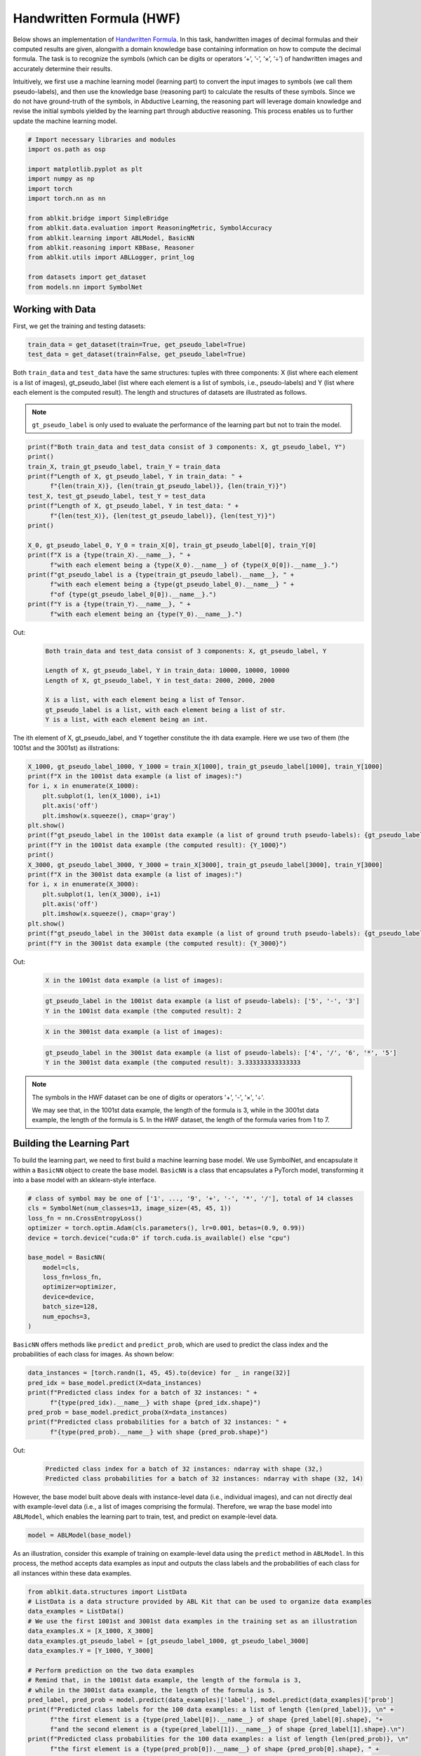 Handwritten Formula (HWF)
=========================

.. raw:: html
    
    <p>For detailed code implementation, please view it on <a class="reference external" href="https://github.com/AbductiveLearning/ABLKit/tree/Dev/examples/hwf" target="_blank">GitHub</a>.</p>

Below shows an implementation of `Handwritten
Formula <https://arxiv.org/abs/2006.06649>`__. In this
task, handwritten images of decimal formulas and their computed results
are given, alongwith a domain knowledge base containing information on
how to compute the decimal formula. The task is to recognize the symbols
(which can be digits or operators ‘+’, ‘-’, ‘×’, ‘÷’) of handwritten
images and accurately determine their results.

Intuitively, we first use a machine learning model (learning part) to
convert the input images to symbols (we call them pseudo-labels), and
then use the knowledge base (reasoning part) to calculate the results of
these symbols. Since we do not have ground-truth of the symbols, in
Abductive Learning, the reasoning part will leverage domain knowledge
and revise the initial symbols yielded by the learning part through
abductive reasoning. This process enables us to further update the
machine learning model.

.. code:: ipython3

    # Import necessary libraries and modules
    import os.path as osp

    import matplotlib.pyplot as plt
    import numpy as np
    import torch
    import torch.nn as nn

    from ablkit.bridge import SimpleBridge
    from ablkit.data.evaluation import ReasoningMetric, SymbolAccuracy
    from ablkit.learning import ABLModel, BasicNN
    from ablkit.reasoning import KBBase, Reasoner
    from ablkit.utils import ABLLogger, print_log

    from datasets import get_dataset
    from models.nn import SymbolNet

Working with Data
-----------------

First, we get the training and testing datasets:

.. code:: ipython3

    train_data = get_dataset(train=True, get_pseudo_label=True)
    test_data = get_dataset(train=False, get_pseudo_label=True)

Both ``train_data`` and ``test_data`` have the same structures: tuples
with three components: X (list where each element is a list of images),
gt_pseudo_label (list where each element is a list of symbols, i.e.,
pseudo-labels) and Y (list where each element is the computed result).
The length and structures of datasets are illustrated as follows.

.. note::

    ``gt_pseudo_label`` is only used to evaluate the performance of
    the learning part but not to train the model.

.. code:: ipython3

    print(f"Both train_data and test_data consist of 3 components: X, gt_pseudo_label, Y")
    print()
    train_X, train_gt_pseudo_label, train_Y = train_data
    print(f"Length of X, gt_pseudo_label, Y in train_data: " +
          f"{len(train_X)}, {len(train_gt_pseudo_label)}, {len(train_Y)}")
    test_X, test_gt_pseudo_label, test_Y = test_data
    print(f"Length of X, gt_pseudo_label, Y in test_data: " +
          f"{len(test_X)}, {len(test_gt_pseudo_label)}, {len(test_Y)}")
    print()
    
    X_0, gt_pseudo_label_0, Y_0 = train_X[0], train_gt_pseudo_label[0], train_Y[0]
    print(f"X is a {type(train_X).__name__}, " +
          f"with each element being a {type(X_0).__name__} of {type(X_0[0]).__name__}.")
    print(f"gt_pseudo_label is a {type(train_gt_pseudo_label).__name__}, " +
          f"with each element being a {type(gt_pseudo_label_0).__name__} " +
          f"of {type(gt_pseudo_label_0[0]).__name__}.")
    print(f"Y is a {type(train_Y).__name__}, " +
          f"with each element being an {type(Y_0).__name__}.")


Out:
    .. code:: none
        :class: code-out

        Both train_data and test_data consist of 3 components: X, gt_pseudo_label, Y
        
        Length of X, gt_pseudo_label, Y in train_data: 10000, 10000, 10000
        Length of X, gt_pseudo_label, Y in test_data: 2000, 2000, 2000
        
        X is a list, with each element being a list of Tensor.
        gt_pseudo_label is a list, with each element being a list of str.
        Y is a list, with each element being an int.
    

The ith element of X, gt_pseudo_label, and Y together constitute the ith
data example. Here we use two of them (the 1001st and the 3001st) as
illstrations:

.. code:: ipython3

    X_1000, gt_pseudo_label_1000, Y_1000 = train_X[1000], train_gt_pseudo_label[1000], train_Y[1000]
    print(f"X in the 1001st data example (a list of images):")
    for i, x in enumerate(X_1000):
        plt.subplot(1, len(X_1000), i+1)
        plt.axis('off') 
        plt.imshow(x.squeeze(), cmap='gray')
    plt.show()
    print(f"gt_pseudo_label in the 1001st data example (a list of ground truth pseudo-labels): {gt_pseudo_label_1000}")
    print(f"Y in the 1001st data example (the computed result): {Y_1000}")
    print()
    X_3000, gt_pseudo_label_3000, Y_3000 = train_X[3000], train_gt_pseudo_label[3000], train_Y[3000]
    print(f"X in the 3001st data example (a list of images):")
    for i, x in enumerate(X_3000):
        plt.subplot(1, len(X_3000), i+1)
        plt.axis('off') 
        plt.imshow(x.squeeze(), cmap='gray')
    plt.show()
    print(f"gt_pseudo_label in the 3001st data example (a list of ground truth pseudo-labels): {gt_pseudo_label_3000}")
    print(f"Y in the 3001st data example (the computed result): {Y_3000}")


Out:
    .. code:: none
        :class: code-out

        X in the 1001st data example (a list of images):
    
    .. image:: ../_static/img/hwf_dataset1.png
        :width: 210px

    .. code:: none
        :class: code-out

        gt_pseudo_label in the 1001st data example (a list of pseudo-labels): ['5', '-', '3']
        Y in the 1001st data example (the computed result): 2
    
    .. code:: none
        :class: code-out

        X in the 3001st data example (a list of images):
    
    .. image:: ../_static/img/hwf_dataset2.png
        :width: 350px

    .. code:: none
        :class: code-out

        gt_pseudo_label in the 3001st data example (a list of pseudo-labels): ['4', '/', '6', '*', '5']
        Y in the 3001st data example (the computed result): 3.333333333333333
    

.. note::

    The symbols in the HWF dataset can be one of digits or operators
    '+', '-', '×', '÷'.

    We may see that, in the 1001st data example, the length of the
    formula is 3, while in the 3001st data example, the length of the
    formula is 5. In the HWF dataset, the length of the formula varies from
    1 to 7.

Building the Learning Part
--------------------------

To build the learning part, we need to first build a machine learning
base model. We use SymbolNet, and encapsulate it within a ``BasicNN``
object to create the base model. ``BasicNN`` is a class that
encapsulates a PyTorch model, transforming it into a base model with an
sklearn-style interface.

.. code:: ipython3

    # class of symbol may be one of ['1', ..., '9', '+', '-', '*', '/'], total of 14 classes
    cls = SymbolNet(num_classes=13, image_size=(45, 45, 1))
    loss_fn = nn.CrossEntropyLoss()
    optimizer = torch.optim.Adam(cls.parameters(), lr=0.001, betas=(0.9, 0.99))
    device = torch.device("cuda:0" if torch.cuda.is_available() else "cpu")
    
    base_model = BasicNN(
        model=cls,
        loss_fn=loss_fn,
        optimizer=optimizer,
        device=device,
        batch_size=128,
        num_epochs=3,
    )

``BasicNN`` offers methods like ``predict`` and ``predict_prob``, which
are used to predict the class index and the probabilities of each class
for images. As shown below:

.. code:: ipython3

    data_instances = [torch.randn(1, 45, 45).to(device) for _ in range(32)]
    pred_idx = base_model.predict(X=data_instances)
    print(f"Predicted class index for a batch of 32 instances: " +
          f"{type(pred_idx).__name__} with shape {pred_idx.shape}")
    pred_prob = base_model.predict_proba(X=data_instances)
    print(f"Predicted class probabilities for a batch of 32 instances: " +
          f"{type(pred_prob).__name__} with shape {pred_prob.shape}")


Out:
    .. code:: none
        :class: code-out

        Predicted class index for a batch of 32 instances: ndarray with shape (32,)
        Predicted class probabilities for a batch of 32 instances: ndarray with shape (32, 14)
    

However, the base model built above deals with instance-level data
(i.e., individual images), and can not directly deal with example-level
data (i.e., a list of images comprising the formula). Therefore, we wrap
the base model into ``ABLModel``, which enables the learning part to
train, test, and predict on example-level data.

.. code:: ipython3

    model = ABLModel(base_model)

As an illustration, consider this example of training on example-level
data using the ``predict`` method in ``ABLModel``. In this process, the
method accepts data examples as input and outputs the class labels and
the probabilities of each class for all instances within these data
examples.

.. code:: ipython3

    from ablkit.data.structures import ListData
    # ListData is a data structure provided by ABL Kit that can be used to organize data examples
    data_examples = ListData()
    # We use the first 1001st and 3001st data examples in the training set as an illustration
    data_examples.X = [X_1000, X_3000]
    data_examples.gt_pseudo_label = [gt_pseudo_label_1000, gt_pseudo_label_3000]
    data_examples.Y = [Y_1000, Y_3000]
    
    # Perform prediction on the two data examples
    # Remind that, in the 1001st data example, the length of the formula is 3, 
    # while in the 3001st data example, the length of the formula is 5.
    pred_label, pred_prob = model.predict(data_examples)['label'], model.predict(data_examples)['prob']
    print(f"Predicted class labels for the 100 data examples: a list of length {len(pred_label)}, \n" +
          f"the first element is a {type(pred_label[0]).__name__} of shape {pred_label[0].shape}, "+
          f"and the second element is a {type(pred_label[1]).__name__} of shape {pred_label[1].shape}.\n")
    print(f"Predicted class probabilities for the 100 data examples: a list of length {len(pred_prob)}, \n"
          f"the first element is a {type(pred_prob[0]).__name__} of shape {pred_prob[0].shape}, " +
          f"and the second element is a {type(pred_prob[1]).__name__} of shape {pred_prob[1].shape}.")


Out:
    .. code:: none
        :class: code-out

        Predicted class labels for the 100 data examples: a list of length 2, 
        the first element is a ndarray of shape (3,), and the second element is a ndarray of shape (5,).
        
        Predicted class probabilities for the 100 data examples: a list of length 2, 
        the first element is a ndarray of shape (3, 14), and the second element is a ndarray of shape (5, 14).
    

Building the Reasoning Part
---------------------------

In the reasoning part, we first build a knowledge base which contains
information on how to compute a formula. We build it by
creating a subclass of ``KBBase``. In the derived subclass, we
initialize the ``pseudo_label_list`` parameter specifying list of
possible pseudo-labels, and override the ``logic_forward`` function
defining how to perform (deductive) reasoning.

.. code:: ipython3

    class HwfKB(KBBase):
        def __init__(self, pseudo_label_list=["1", "2", "3", "4", "5", "6", "7", "8", "9", "+", "-", "*", "/"]):
            super().__init__(pseudo_label_list)
    
        def _valid_candidate(self, formula):
            if len(formula) % 2 == 0:
                return False
            for i in range(len(formula)):
                if i % 2 == 0 and formula[i] not in ["1", "2", "3", "4", "5", "6", "7", "8", "9"]:
                    return False
                if i % 2 != 0 and formula[i] not in ["+", "-", "*", "/"]:
                    return False
            return True
        
        # Implement the deduction function
        def logic_forward(self, formula):
            if not self._valid_candidate(formula):
                return np.inf
            return eval("".join(formula))
    
    kb = HwfKB()

The knowledge base can perform logical reasoning (both deductive
reasoning and abductive reasoning). Below is an example of performing
(deductive) reasoning, and users can refer to :ref:`Performing abductive 
reasoning in the knowledge base <kb-abd>` for details of abductive reasoning.

.. code:: ipython3

    pseudo_labels = ["1", "-", "2", "*", "5"]
    reasoning_result = kb.logic_forward(pseudo_labels)
    print(f"Reasoning result of pseudo-labels {pseudo_labels} is {reasoning_result}.")


Out:
    .. code:: none
        :class: code-out

        Reasoning result of pseudo-labels ['1', '-', '2', '*', '5'] is -9.
    

.. note::

    In addition to building a knowledge base based on ``KBBase``, we
    can also establish a knowledge base with a ground KB using ``GroundKB``.
    The corresponding code can be found in the ``examples/hwf/main.py`` file. Those
    interested are encouraged to examine it for further insights.

    Also, when building the knowledge base, we can also set the
    ``max_err`` parameter during initialization, which is shown in the
    ``examples/hwf/main.py`` file. This parameter specifies the upper tolerance limit
    when comparing the similarity between the reasoning result of pseudo-labels and 
    the ground truth during abductive reasoning, with a default
    value of 1e-10.

Then, we create a reasoner by instantiating the class ``Reasoner``. Due
to the indeterminism of abductive reasoning, there could be multiple
candidates compatible with the knowledge base. When this happens, reasoner
can minimize inconsistencies between the knowledge base and
pseudo-labels predicted by the learning part, and then return only one
candidate that has the highest consistency.

.. code:: ipython3

    reasoner = Reasoner(kb)

.. note::

    During creating reasoner, the definition of “consistency” can be
    customized within the ``dist_func`` parameter. In the code above, we
    employ a consistency measurement based on confidence, which calculates
    the consistency between the data example and candidates based on the
    confidence derived from the predicted probability. In ``examples/hwf/main.py``, we
    provide options for utilizing other forms of consistency measurement.

    Also, during the process of inconsistency minimization, we can
    leverage `ZOOpt library <https://github.com/polixir/ZOOpt>`__ for
    acceleration. Options for this are also available in ``examples/hwf/main.py``. Those
    interested are encouraged to explore these features.

Building Evaluation Metrics
---------------------------

Next, we set up evaluation metrics. These metrics will be used to
evaluate the model performance during training and testing.
Specifically, we use ``SymbolAccuracy`` and ``ReasoningMetric``, which are
used to evaluate the accuracy of the machine learning model’s
predictions and the accuracy of the final reasoning results,
respectively.

.. code:: ipython3

    metric_list = [SymbolAccuracy(prefix="hwf"), ReasoningMetric(kb=kb, prefix="hwf")]

Bridge Learning and Reasoning
-----------------------------

Now, the last step is to bridge the learning and reasoning part. We
proceed with this step by creating an instance of ``SimpleBridge``.

.. code:: ipython3

    bridge = SimpleBridge(model, reasoner, metric_list)

Perform training and testing by invoking the ``train`` and ``test``
methods of ``SimpleBridge``.

.. code:: ipython3

    # Build logger
    print_log("Abductive Learning on the HWF example.", logger="current")
    log_dir = ABLLogger.get_current_instance().log_dir
    weights_dir = osp.join(log_dir, "weights")
    
    bridge.train(train_data, train_data, loops=3, segment_size=1000, save_dir=weights_dir)
    bridge.test(test_data)

Out:
    .. code:: none
        :class: code-out

        abl - INFO - Abductive Learning on the HWF example.
        abl - INFO - loop(train) [1/3] segment(train) [1/10] 
        abl - INFO - model loss: 0.00024
        abl - INFO - loop(train) [1/3] segment(train) [2/10] 
        abl - INFO - model loss: 0.00053
        abl - INFO - loop(train) [1/3] segment(train) [3/10] 
        abl - INFO - model loss: 0.00260
        abl - INFO - loop(train) [1/3] segment(train) [4/10] 
        abl - INFO - model loss: 0.00162
        abl - INFO - loop(train) [1/3] segment(train) [5/10] 
        abl - INFO - model loss: 0.00073
        abl - INFO - loop(train) [1/3] segment(train) [6/10] 
        abl - INFO - model loss: 0.00055
        abl - INFO - loop(train) [1/3] segment(train) [7/10] 
        abl - INFO - model loss: 0.00148
        abl - INFO - loop(train) [1/3] segment(train) [8/10] 
        abl - INFO - model loss: 0.00034
        abl - INFO - loop(train) [1/3] segment(train) [9/10] 
        abl - INFO - model loss: 0.00167
        abl - INFO - loop(train) [1/3] segment(train) [10/10] 
        abl - INFO - model loss: 0.00185
        abl - INFO - Evaluation start: loop(val) [1]
        abl - INFO - Evaluation ended, hwf/character_accuracy: 1.000 hwf/reasoning_accuracy: 0.999 
        abl - INFO - Saving model: loop(save) [1]
        abl - INFO - Checkpoints will be saved to weights_dir/model_checkpoint_loop_1.pth
        abl - INFO - loop(train) [2/3] segment(train) [1/10] 
        abl - INFO - model loss: 0.00219
        abl - INFO - loop(train) [2/3] segment(train) [2/10] 
        abl - INFO - model loss: 0.00069
        abl - INFO - loop(train) [2/3] segment(train) [3/10] 
        abl - INFO - model loss: 0.00013
        abl - INFO - loop(train) [2/3] segment(train) [4/10] 
        abl - INFO - model loss: 0.00013
        abl - INFO - loop(train) [2/3] segment(train) [5/10] 
        abl - INFO - model loss: 0.00248
        abl - INFO - loop(train) [2/3] segment(train) [6/10] 
        abl - INFO - model loss: 0.00010
        abl - INFO - loop(train) [2/3] segment(train) [7/10] 
        abl - INFO - model loss: 0.00020
        abl - INFO - loop(train) [2/3] segment(train) [8/10] 
        abl - INFO - model loss: 0.00076
        abl - INFO - loop(train) [2/3] segment(train) [9/10] 
        abl - INFO - model loss: 0.00061
        abl - INFO - loop(train) [2/3] segment(train) [10/10] 
        abl - INFO - model loss: 0.00117
        abl - INFO - Evaluation start: loop(val) [2]
        abl - INFO - Evaluation ended, hwf/character_accuracy: 1.000 hwf/reasoning_accuracy: 1.000 
        abl - INFO - Saving model: loop(save) [2]
        abl - INFO - Checkpoints will be saved to weights_dir/model_checkpoint_loop_2.pth
        abl - INFO - loop(train) [3/3] segment(train) [1/10] 
        abl - INFO - model loss: 0.00120
        abl - INFO - loop(train) [3/3] segment(train) [2/10] 
        abl - INFO - model loss: 0.00114
        abl - INFO - loop(train) [3/3] segment(train) [3/10] 
        abl - INFO - model loss: 0.00071
        abl - INFO - loop(train) [3/3] segment(train) [4/10] 
        abl - INFO - model loss: 0.00027
        abl - INFO - loop(train) [3/3] segment(train) [5/10] 
        abl - INFO - model loss: 0.00017
        abl - INFO - loop(train) [3/3] segment(train) [6/10] 
        abl - INFO - model loss: 0.00018
        abl - INFO - loop(train) [3/3] segment(train) [7/10] 
        abl - INFO - model loss: 0.00141
        abl - INFO - loop(train) [3/3] segment(train) [8/10] 
        abl - INFO - model loss: 0.00099
        abl - INFO - loop(train) [3/3] segment(train) [9/10] 
        abl - INFO - model loss: 0.00145
        abl - INFO - loop(train) [3/3] segment(train) [10/10] 
        abl - INFO - model loss: 0.00215
        abl - INFO - Evaluation start: loop(val) [3]
        abl - INFO - Evaluation ended, hwf/character_accuracy: 1.000 hwf/reasoning_accuracy: 1.000 
        abl - INFO - Saving model: loop(save) [3]
        abl - INFO - Checkpoints will be saved to weights_dir/model_checkpoint_loop_2.pth
        abl - INFO - Evaluation ended, hwf/character_accuracy: 0.996 hwf/reasoning_accuracy: 0.977 
